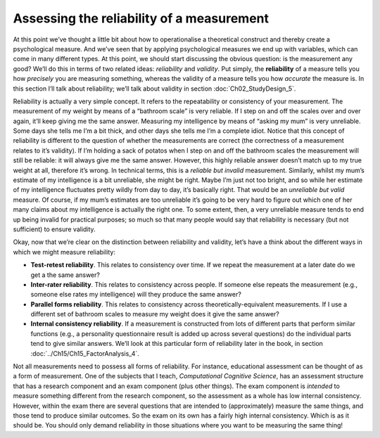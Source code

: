 .. sectionauthor:: `Danielle J. Navarro <https://djnavarro.net/>`_ and `David R. Foxcroft <https://www.davidfoxcroft.com/>`_

Assessing the reliability of a measurement
------------------------------------------

At this point we’ve thought a little bit about how to operationalise a
theoretical construct and thereby create a psychological measure. And we’ve
seen that by applying psychological measures we end up with variables, which
can come in many different types. At this point, we should start discussing the
obvious question: is the measurement any good? We’ll do this in terms of two
related ideas: *reliability* and *validity*. Put simply, the **reliability** of
a measure tells you how *precisely* you are measuring something, whereas the
validity of a measure tells you how *accurate* the measure is. In this section
I’ll talk about reliability; we’ll talk about validity in section
:doc:`Ch02_StudyDesign_5`.

Reliability is actually a very simple concept. It refers to the
repeatability or consistency of your measurement. The measurement of my
weight by means of a “bathroom scale” is very reliable. If I step on and
off the scales over and over again, it’ll keep giving me the same
answer. Measuring my intelligence by means of “asking my mum” is very
unreliable. Some days she tells me I’m a bit thick, and other days she
tells me I’m a complete idiot. Notice that this concept of reliability
is different to the question of whether the measurements are correct
(the correctness of a measurement relates to it’s validity). If I’m
holding a sack of potatos when I step on and off the bathroom scales the
measurement will still be reliable: it will always give me the same
answer. However, this highly reliable answer doesn’t match up to my true
weight at all, therefore it’s wrong. In technical terms, this is a
*reliable but invalid* measurement. Similarly, whilst my mum’s estimate
of my intelligence is a bit unreliable, she might be right. Maybe I’m
just not too bright, and so while her estimate of my intelligence
fluctuates pretty wildly from day to day, it’s basically right. That
would be an *unreliable but valid* measure. Of course, if my mum’s
estimates are too unreliable it’s going to be very hard to figure out
which one of her many claims about my intelligence is actually the right
one. To some extent, then, a very unreliable measure tends to end up
being invalid for practical purposes; so much so that many people would
say that reliability is necessary (but not sufficient) to ensure
validity.

Okay, now that we’re clear on the distinction between reliability and
validity, let’s have a think about the different ways in which we might
measure reliability:

-  **Test-retest reliability**. This relates to consistency over time.
   If we repeat the measurement at a later date do we get a the same
   answer?

-  **Inter-rater reliability**. This relates to consistency across
   people. If someone else repeats the measurement (e.g., someone else
   rates my intelligence) will they produce the same answer?

-  **Parallel forms reliability**. This relates to consistency across
   theoretically-equivalent measurements. If I use a different set of
   bathroom scales to measure my weight does it give the same answer?

-  **Internal consistency reliability**. If a measurement is constructed from
   lots of different parts that perform similar functions (e.g., a personality
   questionnaire result is added up across several questions) do the individual
   parts tend to give similar answers. We’ll look at this particular form of
   reliability later in the book, in section
   :doc:`../Ch15/Ch15_FactorAnalysis_4`.

Not all measurements need to possess all forms of reliability. For
instance, educational assessment can be thought of as a form of
measurement. One of the subjects that I teach, *Computational Cognitive
Science*, has an assessment structure that has a research component and
an exam component (plus other things). The exam component is *intended*
to measure something different from the research component, so the
assessment as a whole has low internal consistency. However, within the
exam there are several questions that are intended to (approximately)
measure the same things, and those tend to produce similar outcomes. So
the exam on its own has a fairly high internal consistency. Which is as
it should be. You should only demand reliability in those situations
where you want to be measuring the same thing!